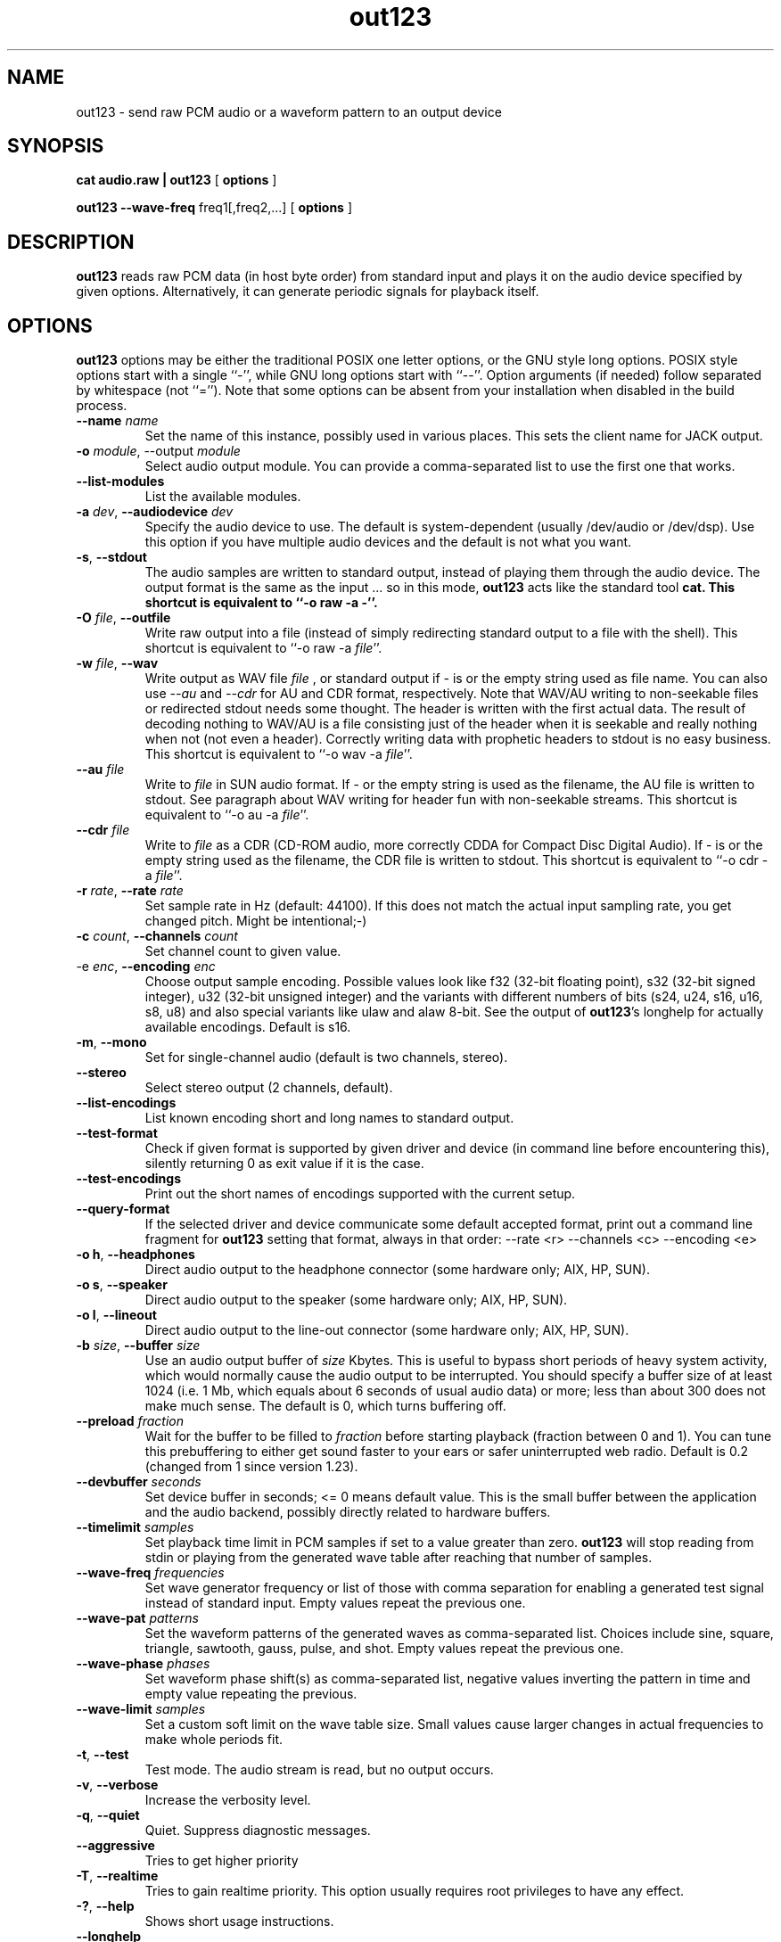 .TH out123 1 "26 May 2016"
.SH NAME
out123 \- send raw PCM audio or a waveform pattern to an output device
.SH SYNOPSIS
.B cat audio.raw | out123
[
.B options
]

.B out123 --wave-freq
freq1[,freq2,...]
[
.B options
]
.SH DESCRIPTION
.B out123
reads raw PCM data (in host byte order) from standard input 
and plays it on the audio device specified by given options.
Alternatively, it can generate periodic signals for playback
itself.
.SH OPTIONS
.B out123
options may be either the traditional POSIX one letter options,
or the GNU style long options.  POSIX style options start with a
single ``\-'', while GNU long options start with ``\-\^\-''.
Option arguments (if needed) follow separated by whitespace (not ``='').
Note that some options can be absent from your installation when disabled in the build process.
.TP
\fB\-\^\-name \fIname
Set the name of this instance, possibly used in various places. This sets the client name for JACK output.
.TP
\fB\-o \fImodule\fR, \-\^\-output \fImodule\fR
Select audio output module. You can provide a comma-separated list to use the first one that works.
.TP
\fB\-\^\-list\-modules
List the available modules.
.TP
\fB\-a \fIdev\fR, \fB\-\^\-audiodevice \fIdev
Specify the audio device to use.  The default is
system-dependent (usually /dev/audio or /dev/dsp).
Use this option if you have multiple audio devices and
the default is not what you want.
.TP
.BR \-s ", " \-\^\-stdout
The audio samples are written to standard output,
instead of playing them through the audio device.
The output format is the same as the input ... so in this mode, 
.B out123
acts like the standard tool \fB cat.
This shortcut is equivalent to ``-o raw -a -''.
.TP
\fB\-O \fIfile\fR, \fB\-\^\-outfile
Write raw output into a file (instead of simply redirecting standard output to a file with the shell).
This shortcut is equivalent to ``-o raw -a \fIfile\fR''.
.TP
\fB\-w \fIfile\fR, \fB\-\^\-wav
Write output as WAV file
.I file
, or standard output if
.I -
is or the empty string used as file name. You can also use
.I --au
and
.I --cdr
for AU and CDR format, respectively. Note that WAV/AU writing to non-seekable files or redirected stdout needs some thought. The header is written with the first actual data. The result of decoding nothing to WAV/AU is a file consisting just of the header when it is seekable and really nothing when not (not even a header). Correctly writing data with prophetic headers to stdout is no easy business.
This shortcut is equivalent to ``-o wav -a \fIfile\fR''.
.TP
\fB\-\^\-au \fIfile
Write to
.I file
in SUN audio format.  If \- or the empty string is used as the filename, the AU file is
written to stdout. See paragraph about WAV writing for header fun with non-seekable streams.
This shortcut is equivalent to ``-o au -a \fIfile\fR''.
.TP
\fB\-\^\-cdr \fIfile
Write to
.I file
as a CDR (CD-ROM audio, more correctly CDDA for Compact Disc Digital Audio).
If \- is or the empty string used as the filename, the CDR file is written
to stdout.
This shortcut is equivalent to ``-o cdr -a \fIfile\fR''.
.TP
\fB\-r \fIrate\fR, \fB\-\^\-rate \fIrate
Set sample rate in Hz (default: 44100). If this does not match the actual input
sampling rate, you get changed pitch. Might be intentional;-)
.TP
\fB\-c \fIcount\fR, \fB\-\^\-channels \fIcount
Set channel count to given value.
.TP
\fp\-e \fIenc\fR, \fB\-\^\-encoding \fIenc
Choose output sample encoding. Possible values look like f32 (32-bit floating point), s32 (32-bit signed integer), u32 (32-bit unsigned integer) and the variants with different numbers of bits (s24, u24, s16, u16, s8, u8) and also special variants like ulaw and alaw 8-bit.
See the output of \fBout123\fR's longhelp for actually available encodings.
Default is s16.
.TP
.BR \-m ", " \-\^\-mono "
Set for single-channel audio (default is two channels, stereo).
.TP
.BR \-\-stereo
Select stereo output (2 channels, default).
.TP
.BR \-\^\-list\-encodings
List known encoding short and long names to standard output.
.TP
.BR \-\^\-test\-format
Check if given format is supported by given driver and device (in command line before
encountering this), silently returning 0 as exit value if it is the case.
.TP
.BR \-\^\-test\-encodings
Print out the short names of encodings supported with the current setup.
.TP
.BR \-\^\-query\-format
If the selected driver and device communicate some default accepted format, print
out a command line fragment for \fBout123\fR setting that format, always in that order:
\-\^\-rate <r> -\^\-channels <c> -\^\-encoding <e>
.TP
.BR "\-o h" ", " \-\^\-headphones
Direct audio output to the headphone connector (some hardware only; AIX, HP, SUN).
.TP
.BR "\-o s" ", " \-\^\-speaker
Direct audio output to the speaker  (some hardware only; AIX, HP, SUN).
.TP
.BR "\-o l" ", " \-\^\-lineout
Direct audio output to the line-out connector (some hardware only; AIX, HP, SUN).
.TP
\fB\-b \fIsize\fR, \fB\-\^\-buffer \fIsize
Use an audio output buffer of
.I size
Kbytes.  This is useful to bypass short periods of heavy
system activity, which would normally cause the audio output 
to be interrupted.  
You should specify a buffer size of at least 1024 
(i.e. 1 Mb, which equals about 6 seconds of usual audio data) or more; 
less than about 300 does not make much sense.  The default is 0, 
which turns buffering off.
.TP
\fB\-\^\-preload \fIfraction
Wait for the buffer to be filled to
.I fraction
before starting playback (fraction between 0 and 1). You can tune this prebuffering to either get sound faster to your ears or safer uninterrupted web radio.
Default is 0.2 (changed from 1 since version 1.23).
.TP
\fB\-\^\-devbuffer \fIseconds
Set device buffer in seconds; <= 0 means default value. This is the small buffer between the
application and the audio backend, possibly directly related to hardware buffers.
.TP
\fB\-\^\-timelimit \fIsamples
Set playback time limit in PCM samples if set to a value greater than zero.
\fBout123\fR will stop reading from stdin or playing from the generated wave
table after reaching that number of samples.
.TP
\fB\-\^\-wave\-freq \fIfrequencies
Set wave generator frequency or list of those with comma separation for enabling
a generated test signal instead of standard input. Empty values repeat the
previous one.
.TP
\fB\-\^\-wave\-pat \fIpatterns
Set the waveform patterns of the generated waves as comma-separated list.
Choices include sine, square, triangle, sawtooth, gauss, pulse, and shot.
Empty values repeat the previous one.
.TP
\fB\-\^\-wave\-phase \fIphases
Set waveform phase shift(s) as comma-separated list, negative values
inverting the pattern in time and empty value repeating the previous.
.TP
\fB\-\^\-wave\-limit \fIsamples
Set a custom soft limit on the wave table size. Small values cause larger changes
in actual frequencies to make whole periods fit.
.TP
.BR \-t ", " \-\^\-test
Test mode.  The audio stream is read, but no output occurs.
.TP
.BR \-v ", " \-\^\-verbose
Increase the verbosity level.
.TP
.BR \-q ", " \-\^\-quiet
Quiet.  Suppress diagnostic messages.
.TP
\fB\-\^\-aggressive
Tries to get higher priority
.TP
.BR \-T ", " \-\-realtime
Tries to gain realtime priority.  This option usually requires root
privileges to have any effect.
.TP
.BR \-? ", " \-\^\-help
Shows short usage instructions.
.TP
.BR \-\^\-longhelp
Shows long usage instructions.
.TP
.BR \-\^\-version
Print the version string.
.SH AUTHORS
.TP
Maintainer:
.br
Thomas Orgis <maintainer@mpg123.org>, <thomas@orgis.org>
.TP
Creator (ancestry of code inside mpg123):
.br
Michael Hipp
.TP
Uses code or ideas from various people, see the AUTHORS file accompanying the source code.
.SH LICENSE
.B out123
is licensed under the GNU Lesser/Library General Public License, LGPL, version 2.1 .
.SH WEBSITE
http://www.mpg123.org
.br
http://sourceforge.net/projects/mpg123
